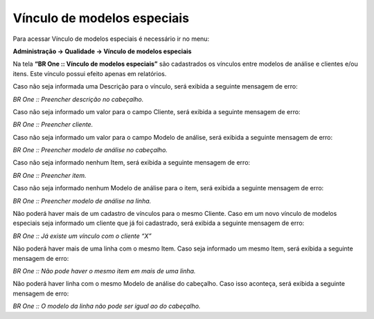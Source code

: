 Vínculo de modelos especiais
~~~~~~~~~~~~~~~~~~~~~~~~~~~~~~~~~~

Para acessar Vínculo de modelos especiais é necessário ir no menu:

**Administração -> Qualidade -> Vínculo de modelos especiais**


Na tela **“BR One :: Vínculo de modelos especiais”** são cadastrados os vínculos entre modelos de análise e clientes e/ou itens. Este vínculo
possui efeito apenas em relatórios.

.. image:: /_static/BR\ One\ Qualidade/Cadastro/Vinculo\ Modelo\ Especiais/img01.png

Caso não seja informada uma Descrição para o vínculo, será exibida a seguinte mensagem de erro:

.. image:: /_static/BR\ One\ Qualidade/Cadastro/Vinculo\ Modelo\ Especiais/img02.png

*BR One :: Preencher descrição no cabeçalho.*

Caso não seja informado um valor para o campo Cliente, será exibida a seguinte mensagem de erro:

.. image:: /_static/BR\ One\ Qualidade/Cadastro/Vinculo\ Modelo\ Especiais/img03.png

*BR One :: Preencher cliente.*

Caso não seja informado um valor para o campo Modelo de análise, será exibida a seguinte mensagem de erro:

.. image:: /_static/BR\ One\ Qualidade/Cadastro/Vinculo\ Modelo\ Especiais/img04.png

*BR One :: Preencher modelo de análise no cabeçalho.*

Caso não seja informado nenhum Item, será exibida a seguinte mensagem de erro:

.. image:: /_static/BR\ One\ Qualidade/Cadastro/Vinculo\ Modelo\ Especiais/img05.png

*BR One :: Preencher item.*

Caso não seja informado nenhum Modelo de análise para o item, será exibida a seguinte mensagem de erro:

.. image:: /_static/BR\ One\ Qualidade/Cadastro/Vinculo\ Modelo\ Especiais/img06.png

*BR One :: Preencher modelo de análise na linha.*

Não poderá haver mais de um cadastro de vínculos para o mesmo Cliente. Caso em um novo vínculo de modelos especiais seja informado um cliente
que já foi cadastrado, será exibida a seguinte mensagem de erro:

.. image:: /_static/BR\ One\ Qualidade/Cadastro/Vinculo\ Modelo\ Especiais/img07.png

*BR One :: Já existe um vínculo com o cliente “X”*

Não poderá haver mais de uma linha com o mesmo Item. Caso seja informado um mesmo Item, será exibida a seguinte mensagem de erro:

.. image:: /_static/BR\ One\ Qualidade/Cadastro/Vinculo\ Modelo\ Especiais/img08.png

*BR One :: Não pode haver o mesmo item em mais de uma linha.*

Não poderá haver linha com o mesmo Modelo de análise do cabeçalho. Caso isso aconteça, será exibida a seguinte mensagem de erro:

.. image:: /_static/BR\ One\ Qualidade/Cadastro/Vinculo\ Modelo\ Especiais/img09.png

*BR One :: O modelo da linha não pode ser igual ao do cabeçalho.*
